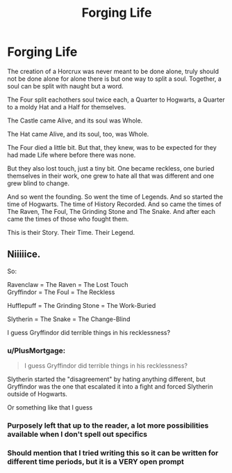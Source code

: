 #+TITLE: Forging Life

* Forging Life
:PROPERTIES:
:Author: Cari_Farah
:Score: 49
:DateUnix: 1590345629.0
:DateShort: 2020-May-24
:FlairText: Prompt
:END:
The creation of a Horcrux was never meant to be done alone, truly should not be done alone for alone there is but one way to split a soul. Together, a soul can be split with naught but a word.

The Four split eachothers soul twice each, a Quarter to Hogwarts, a Quarter to a moldy Hat and a Half for themselves.

The Castle came Alive, and its soul was Whole.

The Hat came Alive, and its soul, too, was Whole.

The Four died a little bit. But that, they knew, was to be expected for they had made Life where before there was none.

But they also lost touch, just a tiny bit. One became reckless, one buried themselves in their work, one grew to hate all that was different and one grew blind to change.

And so went the founding. So went the time of Legends. And so started the time of Hogwarts. The time of History Recorded. And so came the times of The Raven, The Foul, The Grinding Stone and The Snake. And after each came the times of those who fought them.

This is their Story. Their Time. Their Legend.


** Niiiiice.

So:

Ravenclaw = The Raven = The Lost Touch\\
Gryffindor = The Foul = The Reckless

Hufflepuff = The Grinding Stone = The Work-Buried

Slytherin = The Snake = The Change-Blind

I guess Gryffindor did terrible things in his recklessness?
:PROPERTIES:
:Author: ABZB
:Score: 10
:DateUnix: 1590351990.0
:DateShort: 2020-May-25
:END:

*** u/PlusMortgage:
#+begin_quote
  I guess Gryffindor did terrible things in his recklessness?
#+end_quote

Slytherin started the "disagreement" by hating anything different, but Gryffindor was the one that escalated it into a fight and forced Slytherin outside of Hogwarts.

Or something like that I guess
:PROPERTIES:
:Author: PlusMortgage
:Score: 13
:DateUnix: 1590354854.0
:DateShort: 2020-May-25
:END:


*** Purposely left that up to the reader, a lot more possibilities available when I don't spell out specifics
:PROPERTIES:
:Author: Cari_Farah
:Score: 4
:DateUnix: 1590353205.0
:DateShort: 2020-May-25
:END:


*** Should mention that I tried writing this so it can be written for different time periods, but it is a VERY open prompt
:PROPERTIES:
:Author: Cari_Farah
:Score: 4
:DateUnix: 1590354764.0
:DateShort: 2020-May-25
:END:
